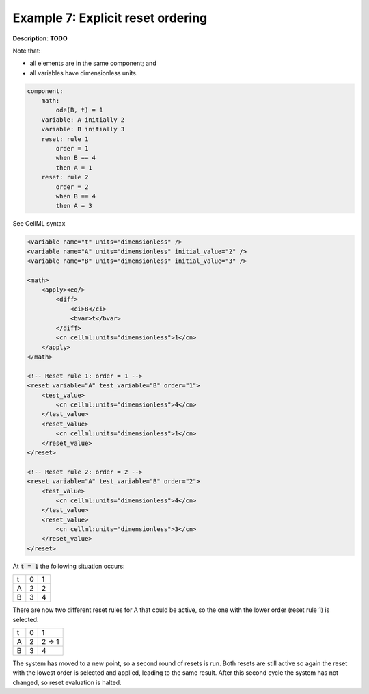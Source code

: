 .. _example_reset_example7:

Example 7: Explicit reset ordering
----------------------------------

**Description**: **TODO**

Note that:

- all elements are in the same component; and
- all variables have dimensionless units.

.. code-block:: text

    component: 
        math: 
            ode(B, t) = 1
        variable: A initially 2
        variable: B initially 3
        reset: rule 1
            order = 1
            when B == 4
            then A = 1
        reset: rule 2
            order = 2
            when B == 4
            then A = 3
        
.. container:: toggle

    .. container:: header

        See CellML syntax

    .. code-block:: xml

        <variable name="t" units="dimensionless" />
        <variable name="A" units="dimensionless" initial_value="2" />
        <variable name="B" units="dimensionless" initial_value="3" />

        <math>
            <apply><eq/>
                <diff>
                    <ci>B</ci>
                    <bvar>t</bvar>
                </diff>
                <cn cellml:units="dimensionless">1</cn>
            </apply>
        </math>

        <!-- Reset rule 1: order = 1 -->
        <reset variable="A" test_variable="B" order="1">
            <test_value>
                <cn cellml:units="dimensionless">4</cn>
            </test_value>
            <reset_value>
                <cn cellml:units="dimensionless">1</cn>
            </reset_value>
        </reset>

        <!-- Reset rule 2: order = 2 -->
        <reset variable="A" test_variable="B" order="2">
            <test_value>
                <cn cellml:units="dimensionless">4</cn>
            </test_value>
            <reset_value>
                <cn cellml:units="dimensionless">3</cn>
            </reset_value>
        </reset>

At :code:`t = 1` the following situation occurs:

+---+---+---+
| t | 0 | 1 |
+---+---+---+
| A | 2 | 2 |
+---+---+---+
| B | 3 | 4 |
+---+---+---+

There are now two different reset rules for A that could be active, so the one with the lower order (reset rule 1) is selected.

+---+---+-------+
| t | 0 | 1     |
+---+---+-------+
| A | 2 | 2 → 1 |
+---+---+-------+
| B | 3 | 4     |
+---+---+-------+

The system has moved to a new point, so a second round of resets is run.
Both resets are still active so again the reset with the lowest order is selected and applied, leading to the same result.
After this second cycle the system has not changed, so reset evaluation is halted.

